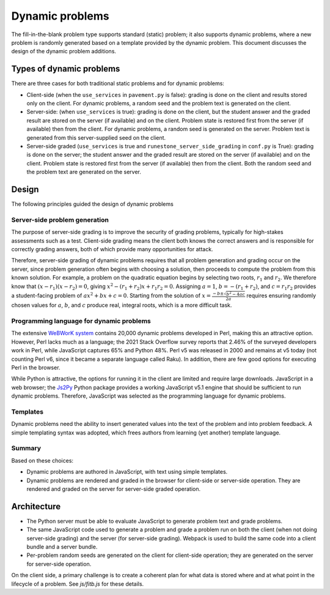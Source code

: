 ****************
Dynamic problems
****************
The fill-in-the-blank problem type supports standard (static) problem; it also supports dynamic problems, where a new problem is randomly generated based on a template provided by the dynamic problem. This document discusses the design of the dynamic problem additions.

Types of dynamic problems
=========================
There are three cases for both traditional static problems and for dynamic problems:

-   Client-side (when the ``use_services`` in ``pavement.py`` is false): grading is done on the client and results stored only on the client. For dynamic problems, a random seed and the problem text is generated on the client.
-   Server-side: (when ``use_services`` is true): grading is done on the client, but the student answer and the graded result are stored on the server (if available) and on the client. Problem state is restored first from the server (if available) then from the client. For dynamic problems, a random seed is generated on the server. Problem text is generated from this server-supplied seed on the client.
-   Server-side graded (``use_services`` is true and ``runestone_server_side_grading`` in ``conf.py`` is True): grading is done on the server; the student answer and the graded result are stored on the server (if available) and on the client. Problem state is restored first from the server (if available) then from the client. Both the random seed and the problem text are generated on the server.

Design
======
The following principles guided the design of dynamic problems

Server-side problem generation
------------------------------
The purpose of server-side grading is to improve the security of grading problems, typically for high-stakes assessments such as a test. Client-side grading means the client both knows the correct answers and is responsible for correctly grading answers, both of which provide many opportunities for attack.

Therefore, server-side grading of dynamic problems requires that all problem generation and grading occur on the server, since problem generation often begins with choosing a solution, then proceeds to compute the problem from this known solution. For example, a problem on the quadratic equation begins by selecting two roots, :math:`r_1` and :math:`r_2`. We therefore know that :math:`\left(x - r_1 \right) \left(x - r_2 \right) = 0`, giving :math:`x^2 - \left(r_1 + r_2 \right) x + r_1 r_2 = 0`. Assigning :math:`a = 1`, :math:`b = -\left(r_1 + r_2 \right)`, and :math:`c = r_1 r_2` provides a student-facing problem of :math:`ax^2 + bx + c = 0`. Starting from the solution of :math:`x = \frac{-b \pm \sqrt{b^2 - 4ac}}{2a}` requires ensuring randomly chosen values for :math:`a`, :math:`b`, and :math:`c` produce real, integral roots, which is a more difficult task.

Programming language for dynamic problems
-----------------------------------------
The extensive `WeBWorK system <https://webwork.maa.org/>`_ contains 20,000 dynamic problems developed in Perl, making this an attractive option. However, Perl lacks much as a language; the 2021 Stack Overflow survey reports that 2.46% of the surveyed developers work in Perl, while JavaScript captures 65% and Python 48%. Perl v5 was released in 2000 and remains at v5 today (not counting Perl v6, since it became a separate language called Raku). In addition, there are few good options for executing Perl in the browser.

While Python is attractive, the options for running it in the client are limited and require large downloads. JavaScript in a web browser; the `Js2Py <https://github.com/PiotrDabkowski/Js2Py>`_ Python package provides a working JavaScript v5.1 engine that should be sufficient to run dynamic problems. Therefore, JavaScript was selected as the programming language for dynamic problems.

Templates
---------
Dynamic problems need the ability to insert generated values into the text of the problem and into problem feedback. A simple templating syntax was adopted, which frees authors from learning (yet another) template language.

Summary
-------
Based on these choices:

-   Dynamic problems are authored in JavaScript, with text using simple templates.
-   Dynamic problems are rendered and graded in the browser for client-side or server-side operation. They are rendered and graded on the server for server-side graded operation.


Architecture
============
-   The Python server must be able to evaluate JavaScript to generate problem text and grade problems.
-   The same JavaScript code used to generate a problem and grade a problem run on both the client (when not doing server-side grading) and the server (for server-side grading). Webpack is used to build the same code into a client bundle and a server bundle.
-   Per-problem random seeds are generated on the client for client-side operation; they are generated on the server for server-side operation.

On the client side, a primary challenge is to create a coherent plan for what data is stored where and at what point in the lifecycle of a problem. See `js/fitb.js` for these details.